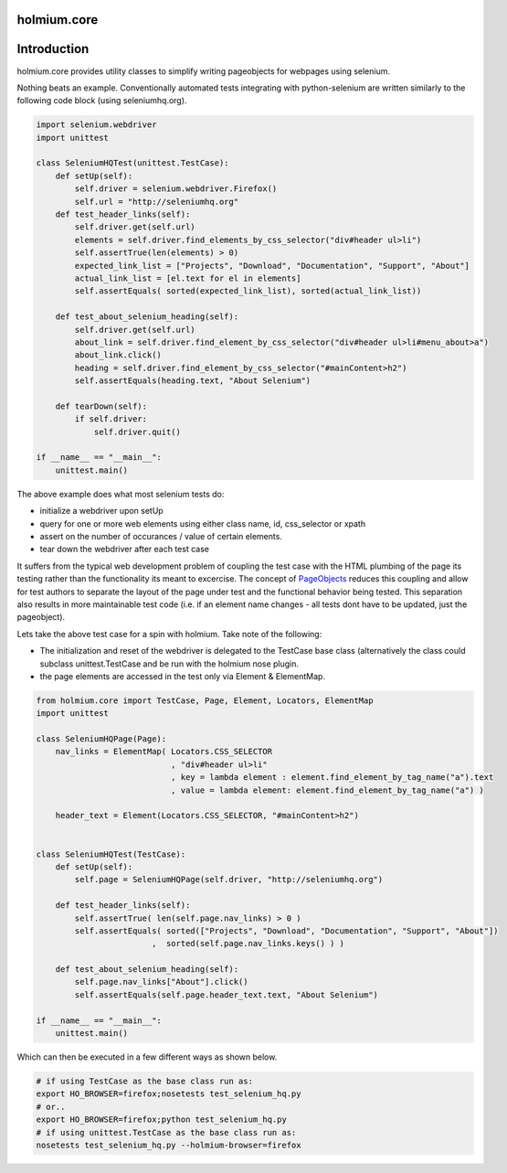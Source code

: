 .. _PageObjects: http://code.google.com/p/selenium/wiki/PageObjects
.. |travis-ci| image:: https://secure.travis-ci.org/alisaifee/holmium.core.png?branch=master
    :target: https://travis-ci.org/#!/alisaifee/holmium.core?branch=master 
.. |coveralls| image:: https://coveralls.io/repos/alisaifee/holmium.core/badge.png?branch=master 
    :target: https://coveralls.io/r/alisaifee/holmium.core?branch=master 

.. |pypi| image:: https://pypip.in/v/holmium.core/badge.png
    :target: https://crate.io/packages/holmium.core/

************
holmium.core
************
|travis-ci| |coveralls| |pypi|


************
Introduction
************

holmium.core provides utility classes to simplify writing pageobjects for webpages using selenium.

Nothing beats an example. Conventionally automated tests integrating with python-selenium are written similarly to the following code block (using seleniumhq.org).

.. code-block:: python

    import selenium.webdriver
    import unittest

    class SeleniumHQTest(unittest.TestCase):
        def setUp(self):
            self.driver = selenium.webdriver.Firefox()
            self.url = "http://seleniumhq.org"
        def test_header_links(self):
            self.driver.get(self.url)
            elements = self.driver.find_elements_by_css_selector("div#header ul>li")
            self.assertTrue(len(elements) > 0)
            expected_link_list = ["Projects", "Download", "Documentation", "Support", "About"]
            actual_link_list = [el.text for el in elements]
            self.assertEquals( sorted(expected_link_list), sorted(actual_link_list))

        def test_about_selenium_heading(self):
            self.driver.get(self.url)
            about_link = self.driver.find_element_by_css_selector("div#header ul>li#menu_about>a")
            about_link.click()
            heading = self.driver.find_element_by_css_selector("#mainContent>h2")
            self.assertEquals(heading.text, "About Selenium")

        def tearDown(self):
            if self.driver:
                self.driver.quit()

    if __name__ == "__main__":
        unittest.main()



The above example does what most selenium tests do:

* initialize a webdriver upon setUp
* query for one or more web elements using either class name, id, css_selector or xpath
* assert on the number of occurances / value of certain elements.
* tear down the webdriver after each test case

It suffers from the typical web development problem of coupling the test case with the HTML plumbing of the page its testing rather than the functionality its meant to excercise.
The concept of `PageObjects`_ reduces this coupling and allow for test authors to separate the layout of the page under test and the functional behavior being tested. This separation also results
in more maintainable test code (i.e. if an element name changes - all tests dont have to be updated, just the pageobject).

Lets take the above test case for a spin with holmium. Take note of the following:

* The initialization and reset of the webdriver is delegated to the TestCase base class (alternatively the class could subclass unittest.TestCase and be run with the holmium nose plugin.
* the page elements are accessed in the test only via Element & ElementMap.


.. code-block:: python

    from holmium.core import TestCase, Page, Element, Locators, ElementMap
    import unittest

    class SeleniumHQPage(Page):
        nav_links = ElementMap( Locators.CSS_SELECTOR
                                , "div#header ul>li"
                                , key = lambda element : element.find_element_by_tag_name("a").text
                                , value = lambda element: element.find_element_by_tag_name("a") )

        header_text = Element(Locators.CSS_SELECTOR, "#mainContent>h2")


    class SeleniumHQTest(TestCase):
        def setUp(self):
            self.page = SeleniumHQPage(self.driver, "http://seleniumhq.org")

        def test_header_links(self):
            self.assertTrue( len(self.page.nav_links) > 0 )
            self.assertEquals( sorted(["Projects", "Download", "Documentation", "Support", "About"])
                            ,  sorted(self.page.nav_links.keys() ) )

        def test_about_selenium_heading(self):
            self.page.nav_links["About"].click()
            self.assertEquals(self.page.header_text.text, "About Selenium")

    if __name__ == "__main__":
        unittest.main()

Which can then be executed in a few different ways as shown below.

.. code-block:: bash

    # if using TestCase as the base class run as:
    export HO_BROWSER=firefox;nosetests test_selenium_hq.py
    # or..
    export HO_BROWSER=firefox;python test_selenium_hq.py
    # if using unittest.TestCase as the base class run as:
    nosetests test_selenium_hq.py --holmium-browser=firefox


